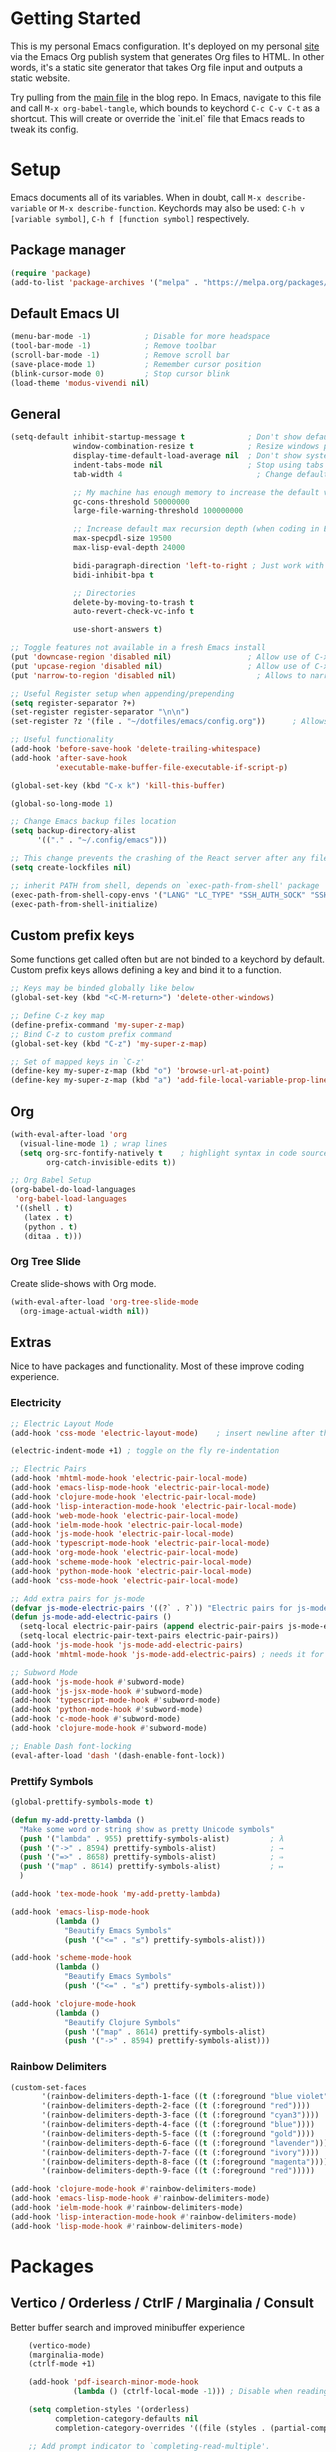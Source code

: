 #+STARTUP: overview hidestars
#+AUTHOR: Jon Rostran
#+PROPERTY: header-args:emacs-lisp :tangle ~/.config/emacs/init.el :comments no :results silent

* Getting Started
This is my personal Emacs configuration. It's deployed on my personal
[[https:maselisp.lat][site]] via the Emacs Org publish system that generates Org files to
HTML. In other words, it's a static site generator that takes Org file
input and outputs a static website.

Try pulling from the [[https://github.com/lljr/blog/blob/main/content/Emacs.org][main file]] in the blog repo. In Emacs, navigate to
this file and call ~M-x org-babel-tangle~, which bounds to keychord
~C-c C-v C-t~ as a shortcut.  This will create or override the
`init.el` file that Emacs reads to tweak its config.

* Setup
Emacs documents all of its variables.  When in doubt, call
~M-x describe-variable~ or ~M-x describe-function~.
Keychords may also be used: ~C-h v [variable symbol]~, ~C-h f [function symbol]~ respectively.
** Package manager
#+begin_src emacs-lisp
  (require 'package)
  (add-to-list 'package-archives '("melpa" . "https://melpa.org/packages/"))
#+end_src
** Default Emacs UI
#+BEGIN_SRC emacs-lisp
  (menu-bar-mode -1)            ; Disable for more headspace
  (tool-bar-mode -1)			; Remove toolbar
  (scroll-bar-mode -1) 			; Remove scroll bar
  (save-place-mode 1)           ; Remember cursor position
  (blink-cursor-mode 0)			; Stop cursor blink
  (load-theme 'modus-vivendi nil)
#+END_SRC

** General
#+BEGIN_SRC emacs-lisp
  (setq-default inhibit-startup-message t              ; Don't show default emacs startup screen
                window-combination-resize t            ; Resize windows proportionally
                display-time-default-load-average nil  ; Don't show system load time in modeline
                indent-tabs-mode nil                   ; Stop using tabs to indent
                tab-width 4  				             ; Change default tab width

                ;; My machine has enough memory to increase the default values
                gc-cons-threshold 50000000
                large-file-warning-threshold 100000000

                ;; Increase default max recursion depth (when coding in Elisp)
                max-specpdl-size 19500
                max-lisp-eval-depth 24000

                bidi-paragraph-direction 'left-to-right ; Just work with left to right langs
                bidi-inhibit-bpa t

                ;; Directories
                delete-by-moving-to-trash t
                auto-revert-check-vc-info t

                use-short-answers t)

  ;; Toggle features not available in a fresh Emacs install
  (put 'downcase-region 'disabled nil)                 ; Allow use of C-x C-l (downcase region)
  (put 'upcase-region 'disabled nil)                   ; Allow use of C-x C-u (capitalize region)
  (put 'narrow-to-region 'disabled nil) 	             ; Allows to narrow region

  ;; Useful Register setup when appending/prepending
  (setq register-separator ?+)
  (set-register register-separator "\n\n")
  (set-register ?z '(file . "~/dotfiles/emacs/config.org"))      ; Allows quick jump to config

  ;; Useful functionality
  (add-hook 'before-save-hook 'delete-trailing-whitespace)
  (add-hook 'after-save-hook
            'executable-make-buffer-file-executable-if-script-p)

  (global-set-key (kbd "C-x k") 'kill-this-buffer)

  (global-so-long-mode 1)

  ;; Change Emacs backup files location
  (setq backup-directory-alist
        '(("." . "~/.config/emacs")))

  ;; This change prevents the crashing of the React server after any file change
  (setq create-lockfiles nil)

  ;; inherit PATH from shell, depends on `exec-path-from-shell' package
  (exec-path-from-shell-copy-envs '("LANG" "LC_TYPE" "SSH_AUTH_SOCK" "SSH_AGENT_PID"))
  (exec-path-from-shell-initialize)
#+END_SRC

** Custom prefix keys
 Some functions get called often but are not binded to a keychord by default.
 Custom prefix keys allows defining a key and bind it to a function.
#+BEGIN_SRC emacs-lisp
  ;; Keys may be binded globally like below
  (global-set-key (kbd "<C-M-return>") 'delete-other-windows)

  ;; Define C-z key map
  (define-prefix-command 'my-super-z-map)
  ;; Bind C-z to custom prefix command
  (global-set-key (kbd "C-z") 'my-super-z-map)

  ;; Set of mapped keys in `C-z'
  (define-key my-super-z-map (kbd "o") 'browse-url-at-point)
  (define-key my-super-z-map (kbd "a") 'add-file-local-variable-prop-line)
#+END_SRC

** Org
#+begin_src emacs-lisp
    (with-eval-after-load 'org
      (visual-line-mode 1) ; wrap lines
      (setq org-src-fontify-natively t    ; highlight syntax in code source blocks
            org-catch-invisible-edits t))

    ;; Org Babel Setup
    (org-babel-do-load-languages
     'org-babel-load-languages
     '((shell . t)
       (latex . t)
       (python . t)
       (ditaa . t)))
#+end_src
*** Org Tree Slide
Create slide-shows with Org mode.
#+begin_src emacs-lisp
  (with-eval-after-load 'org-tree-slide-mode
    (org-image-actual-width nil))
#+end_src
** Extras
Nice to have packages and functionality.
Most of these improve coding experience.
*** Electricity
 #+begin_src emacs-lisp
   ;; Electric Layout Mode
   (add-hook 'css-mode 'electric-layout-mode)    ; insert newline after the insertion of '{'

   (electric-indent-mode +1) ; toggle on the fly re-indentation

   ;; Electric Pairs
   (add-hook 'mhtml-mode-hook 'electric-pair-local-mode)
   (add-hook 'emacs-lisp-mode-hook 'electric-pair-local-mode)
   (add-hook 'clojure-mode-hook 'electric-pair-local-mode)
   (add-hook 'lisp-interaction-mode-hook 'electric-pair-local-mode)
   (add-hook 'web-mode-hook 'electric-pair-local-mode)
   (add-hook 'ielm-mode-hook 'electric-pair-local-mode)
   (add-hook 'js-mode-hook 'electric-pair-local-mode)
   (add-hook 'typescript-mode-hook 'electric-pair-local-mode)
   (add-hook 'org-mode-hook 'electric-pair-local-mode)
   (add-hook 'scheme-mode-hook 'electric-pair-local-mode)
   (add-hook 'python-mode-hook 'electric-pair-local-mode)
   (add-hook 'css-mode-hook 'electric-pair-local-mode)

   ;; Add extra pairs for js-mode
   (defvar js-mode-electric-pairs '((?` . ?`)) "Electric pairs for js-mode.")
   (defun js-mode-add-electric-pairs ()
     (setq-local electric-pair-pairs (append electric-pair-pairs js-mode-electric-pairs))
     (setq-local electric-pair-text-pairs electric-pair-pairs))
   (add-hook 'js-mode-hook 'js-mode-add-electric-pairs)
   (add-hook 'mhtml-mode-hook 'js-mode-add-electric-pairs) ; needs it for `script` tags

   ;; Subword Mode
   (add-hook 'js-mode-hook #'subword-mode)
   (add-hook 'js-jsx-mode-hook #'subword-mode)
   (add-hook 'typescript-mode-hook #'subword-mode)
   (add-hook 'python-mode-hook #'subword-mode)
   (add-hook 'c-mode-hook #'subword-mode)
   (add-hook 'clojure-mode-hook #'subword-mode)

   ;; Enable Dash font-locking
   (eval-after-load 'dash '(dash-enable-font-lock))
 #+end_src

*** Prettify Symbols
  #+BEGIN_SRC emacs-lisp
    (global-prettify-symbols-mode t)

    (defun my-add-pretty-lambda ()
      "Make some word or string show as pretty Unicode symbols"
      (push '("lambda" . 955) prettify-symbols-alist)	      ; λ
      (push '("->" . 8594) prettify-symbols-alist)            ; →
      (push '("=>" . 8658) prettify-symbols-alist)            ; ⇒
      (push '("map" . 8614) prettify-symbols-alist) 	      ; ↦
      )

    (add-hook 'tex-mode-hook 'my-add-pretty-lambda)

    (add-hook 'emacs-lisp-mode-hook
              (lambda ()
                "Beautify Emacs Symbols"
                (push '("<=" . "≤") prettify-symbols-alist)))

    (add-hook 'scheme-mode-hook
              (lambda ()
                "Beautify Emacs Symbols"
                (push '("<=" . "≤") prettify-symbols-alist)))

    (add-hook 'clojure-mode-hook
              (lambda ()
                "Beautify Clojure Symbols"
                (push '("map" . 8614) prettify-symbols-alist)
                (push '("->" . 8594) prettify-symbols-alist)))
  #+END_SRC
*** Rainbow Delimiters
 #+begin_src emacs-lisp
   (custom-set-faces
          '(rainbow-delimiters-depth-1-face ((t (:foreground "blue violet"))))
          '(rainbow-delimiters-depth-2-face ((t (:foreground "red"))))
          '(rainbow-delimiters-depth-3-face ((t (:foreground "cyan3"))))
          '(rainbow-delimiters-depth-4-face ((t (:foreground "blue"))))
          '(rainbow-delimiters-depth-5-face ((t (:foreground "gold"))))
          '(rainbow-delimiters-depth-6-face ((t (:foreground "lavender"))))
          '(rainbow-delimiters-depth-7-face ((t (:foreground "ivory"))))
          '(rainbow-delimiters-depth-8-face ((t (:foreground "magenta"))))
          '(rainbow-delimiters-depth-9-face ((t (:foreground "red")))))

   (add-hook 'clojure-mode-hook #'rainbow-delimiters-mode)
   (add-hook 'emacs-lisp-mode-hook #'rainbow-delimiters-mode)
   (add-hook 'ielm-mode-hook #'rainbow-delimiters-mode)
   (add-hook 'lisp-interaction-mode-hook #'rainbow-delimiters-mode)
   (add-hook 'lisp-mode-hook #'rainbow-delimiters-mode)
 #+end_src
* Packages
** Vertico / Orderless / CtrlF / Marginalia / Consult
  Better buffer search and improved minibuffer experience
  #+begin_src emacs-lisp
    (vertico-mode)
    (marginalia-mode)
    (ctrlf-mode +1)

    (add-hook 'pdf-isearch-minor-mode-hook
              (lambda () (ctrlf-local-mode -1))) ; Disable when reading PDFs

    (setq completion-styles '(orderless)
          completion-category-defaults nil
          completion-category-overrides '((file (styles . (partial-completion)))))

    ;; Add prompt indicator to `completing-read-multiple'.
    (defun crm-indicator (args)
      (cons (concat "[CRM] " (car args)) (cdr args)))
    (advice-add #'completing-read-multiple :filter-args #'crm-indicator)


    ;; Do not allow the cursor in the minibuffer prompt
    (setq minibuffer-prompt-properties
          '(read-only t cursor-intangible t face minibuffer-prompt))
    (add-hook 'minibuffer-setup-hook #'cursor-intangible-mode)

    (advice-add #'vertico--setup :after
                (lambda (&rest _)
                  (setq-local completion-auto-help nil
                              completion-show-inline-help nil)))

    ;; Consult
    (setq consult-project-root-function (lambda () (locate-dominating-file "." ".git")))

    (global-set-key (kbd "C-x b") 'consult-buffer)
    (global-set-key (kbd "C-x 4 b") 'consult-buffer-other-window)
    (global-set-key (kbd "M-s G") 'consult-git-grep)
    (global-set-key (kbd "M-g g") 'consult-goto-line)
    (global-set-key (kbd "M-g M-g") 'consult-goto-line)
    (global-set-key (kbd "M-g f") 'consult-flymake)
    (global-set-key (kbd "C-x p b") 'consult-project-buffer)
    (global-set-key (kbd "M-s l") 'consult-line)

    ;; Use Consult to select xref locations with preview
    (setq xref-show-xrefs-function #'consult-xref
          xref-show-definitions-function #'consult-xref)

    ;; Enable vertico-multiform
(vertico-multiform-mode)

;; Configure the display per completion category.
;; Use the grid display for files and a buffer
;; for the consult-grep commands.
(setq vertico-multiform-categories
      '(
        ;;(file grid)
        (consult-grep buffer)))
  #+end_src
** Corfu & Cape
Auto-completion in Emacs.
#+BEGIN_SRC emacs-lisp
  ;; TAB cycle if there are only few candidates
  (setq completion-cycle-threshold 3)
  (setq tab-always-indent 'complete)

  (setq corfu-auto t)
  (global-corfu-mode)

  ;; Cape
  ;; Add `completion-at-point-functions', used by `completion-at-point'.
  (add-to-list 'completion-at-point-functions #'cape-file)
  (add-to-list 'completion-at-point-functions #'cape-dabbrev)
  (add-to-list 'completion-at-point-functions #'cape-keyword)
  (add-to-list 'completion-at-point-functions #'cape-sgml)
  (add-to-list 'completion-at-point-functions #'cape-symbol)

#+END_SRC
** Dired
#+BEGIN_SRC emacs-lisp
  (setq dired-recursive-copies 'always ; “always” means no asking
        dired-recursive-deletes 'top ; “top” means ask once
        dired-dwim-target t)

  (add-hook 'dired-mode-hook '(lambda ()
                                (dired-hide-details-mode 1)))

  (put 'dired-find-alternate-file 'disabled nil)
#+END_SRC
** Web Development
  #+begin_src emacs-lisp
    (setq css-indent-offset 2)

    (setq js-indent-level 2)

    (add-hook 'js-mode-hook
              (lambda ()
                (define-key js-mode-map (kbd "M-.")
                  'xref-find-definitions)))

    (add-hook 'js-mode-hook 'prettier-js-mode)
    (setq prettier-js-args '(
                             "--print-width" "80"
                             "--bracket-same-line" "true"
                             "--tab-width" "2"
                             "--use-tabs" "false"
                             "--semi" "false"
                             "--single-quote" "true"
                             "--bracket-spacing" "true"
                             "--trailing-comma" "none"
                             "--arrow-parens" "avoid"
                             ))

    ;; Configure Eglot Eslint/Flymake with JSX and TSX
    ;; wraps `flymake-eslint-enable' to run only root dirs with `.eslintrc' file
    (defun me/flymake-eslint-enable-maybe ()
      "Enable `flymake-eslint' based on the project configuration.
             Search for the project ESLint configuration to determine whether the buffer
             should be checked."
      (when-let* ((root (locate-dominating-file (buffer-file-name) "package.json"))
                  (rc (locate-file ".eslintrc" (list root) '(".js" ".json"))))
        (make-local-variable 'exec-path)
        (push (file-name-concat root "node_modules" ".bin") exec-path)
        (flymake-eslint-enable)))



    (add-hook 'eglot-managed-mode-hook (lambda ()
                                         (me/flymake-eslint-enable-maybe)))

    (add-hook 'typescript-mode-hook 'eglot-ensure)
    (add-hook 'js-mode-hook (lambda ()
                              (setq-local eglot-stay-out-of '(flymake))
                              (eglot-ensure)))
    (add-hook 'js-jsx-mode-hook (lambda ()
                                  (setq-local eglot-stay-out-of '(flymake))
                                  (eglot-ensure)))

    ;; NOTE maybe this hook is not needed anymore?
    (add-hook 'js-mode-hook #'add-node-modules-path) ;; needed to pick up local `node_modules/' executables
  #+end_src
** Git blame
#+begin_src emacs-lisp
  (with-eval-after-load 'blamer
    (setq blamer-author-formatter "✎ %s "
          blamer-idle-time 1
          blamer-min-offset 20
          blamer-datetime-formatter "[%s]"
          blamer-prettify-time-p t
          blamer-uncommitted-changes-message "NO COMMITTED"))
#+end_src

** Clojure
#+begin_src emacs-lisp
  (add-hook 'clojure-mode-hook 'eglot-ensure)
  (setq cider-clojure-cli-aliases "-M:dev"
        cider-eval-result-prefix "=>"
        cider-repl-display-help-banner nil)
#+end_src

** Dev tools
#+begin_src emacs-lisp
  ;; Tree-sitter

   ;; activate tree-sitter on any buffer containing code for which it has a parser available
    (global-tree-sitter-mode)
    ;; you can easily see the difference tree-sitter-hl-mode makes for python, ts or tsx
    ;; by switching on and off
    (add-hook 'tree-sitter-after-on-hook #'tree-sitter-hl-mode)

   ;; we choose this instead of tsx-mode so that eglot can automatically figure out language for server
    ;; see https://github.com/joaotavora/eglot/issues/624 and https://github.com/joaotavora/eglot#handling-quirky-servers
    (define-derived-mode typescriptreact-mode typescript-mode
      "TypeScript TSX")

    ;; use our derived mode for tsx files
    (add-to-list 'auto-mode-alist '("\\.tsx?\\'" . typescriptreact-mode))
    ;; by default, typescript-mode is mapped to the treesitter typescript parser
    ;; use our derived mode to map both .tsx AND .ts -> typescriptreact-mode -> treesitter tsx
    (add-to-list 'tree-sitter-major-mode-language-alist '(typescriptreact-mode . tsx))

  (apheleia-global-mode +1)
#+end_src

